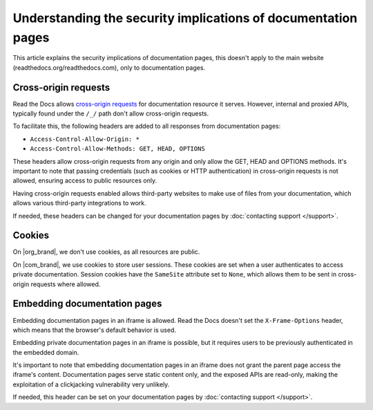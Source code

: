Understanding the security implications of documentation pages
==============================================================

This article explains the security implications of documentation pages,
this doesn't apply to the main website (readthedocs.org/readthedocs.com),
only to documentation pages.

.. seealso::

   :doc:`/api/cross-site-requests`
      Learn about cross-origin requests in our public APIs.

Cross-origin requests
---------------------

Read the Docs allows `cross-origin requests`_ for documentation resource it serves.
However, internal and proxied APIs, typically found under the ``/_/`` path don't allow cross-origin requests.

To facilitate this, the following headers are added to all responses from documentation pages:

- ``Access-Control-Allow-Origin: *``
- ``Access-Control-Allow-Methods: GET, HEAD, OPTIONS``

These headers allow cross-origin requests from any origin
and only allow the GET, HEAD and OPTIONS methods.
It's important to note that passing credentials (such as cookies or HTTP authentication)
in cross-origin requests is not allowed,
ensuring access to public resources only.

Having cross-origin requests enabled allows third-party websites to make use of files from your documentation,
which allows various third-party integrations to work.

If needed, these headers can be changed for your documentation pages by :doc:`contacting support </support>`.

.. _cross-origin requests: https://en.wikipedia.org/wiki/Cross-origin_resource_sharing

Cookies
-------

On |org_brand|, we don't use cookies, as all resources are public.

On |com_brand|, we use cookies to store user sessions.
These cookies are set when a user authenticates to access private documentation.
Session cookies have the ``SameSite`` attribute set to ``None``,
which allows them to be sent in cross-origin requests where allowed.

Embedding documentation pages
-----------------------------

Embedding documentation pages in an iframe is allowed.
Read the Docs doesn't set the ``X-Frame-Options`` header,
which means that the browser's default behavior is used.

Embedding private documentation pages in an iframe is possible,
but it requires users to be previously authenticated in the embedded domain.

It's important to note that embedding documentation pages in an iframe does not grant the parent page access the iframe's content.
Documentation pages serve static content only, and the exposed APIs are read-only,
making the exploitation of a clickjacking vulnerability very unlikely.

If needed, this header can be set on your documentation pages by :doc:`contacting support </support>`.
